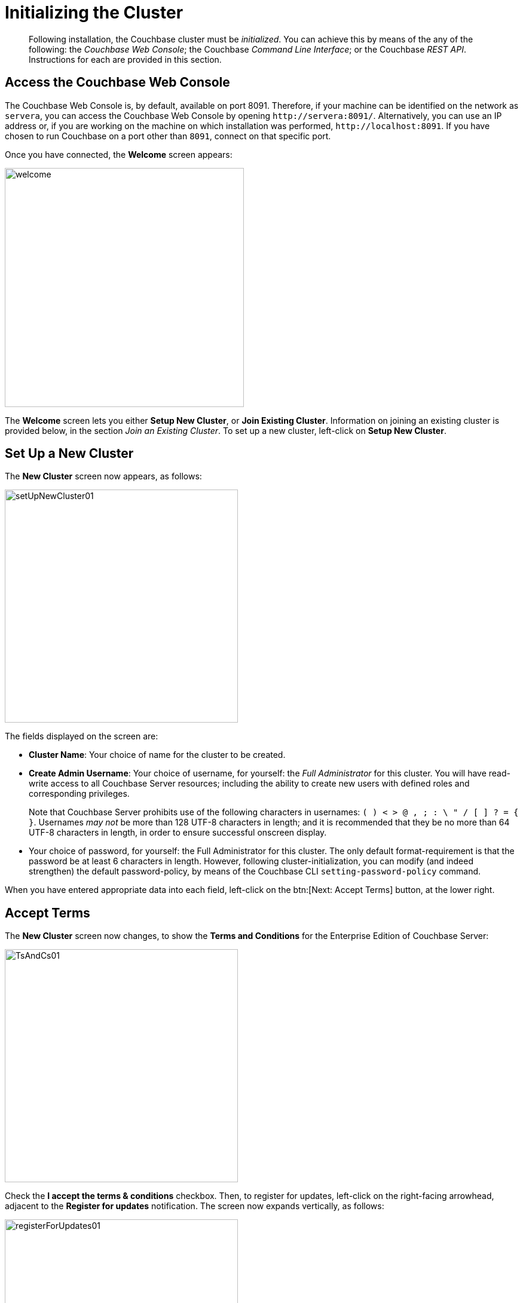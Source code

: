 [#topic12527]
= Initializing the Cluster

[abstract]
Following installation, the Couchbase cluster must be _initialized_.
You can achieve this by means of the any of the following: the _Couchbase Web Console_; the Couchbase _Command Line Interface_; or the Couchbase _REST API_.
Instructions for each are provided in this section.

[#initialize-cluster-web-console]
== Access the Couchbase Web Console

[#couchbase-port-access-info]
The Couchbase Web Console is, by default, available on port 8091.
Therefore, if your machine can be identified on the network as `servera`, you can access the Couchbase Web Console by opening `+http://servera:8091/+`.
Alternatively, you can use an IP address or, if you are working on the machine on which installation was performed, `+http://localhost:8091+`.
If you have chosen to run Couchbase on a port other than `8091`, connect on that specific port.

Once you have connected, the [.uicontrol]*Welcome* screen appears:

[#welcome]
image::admin/picts/welcome.png[,400,align=left]

The [.uicontrol]*Welcome* screen lets you either [.uicontrol]*Setup New Cluster*, or [.uicontrol]*Join Existing Cluster*.
Information on joining an existing cluster is provided below, in the section _Join an Existing Cluster_.
To set up a new cluster, left-click on [.uicontrol]*Setup New Cluster*.

[#set-up-a-new-cluster]
== Set Up a New Cluster

The [.uicontrol]*New Cluster* screen now appears, as follows:

[#set_up_new_cluster_01]
image::admin/picts/setUpNewCluster01.png[,390,align=left]

The fields displayed on the screen are:

* [.uicontrol]*Cluster Name*: Your choice of name for the cluster to be created.

* [.uicontrol]*Create Admin Username*: Your choice of username, for yourself: the _Full Administrator_ for this cluster.
You will have read-write access to all Couchbase Server resources; including the ability to create new users with defined roles and corresponding privileges.
+
Note that Couchbase Server prohibits use of the following characters in usernames: `( ) < > @ , ; : \ " / [ ]  ? = { }`.
Usernames _may not_ be more than 128 UTF-8 characters in length; and it is recommended that they be no more than 64 UTF-8 characters in length, in order to ensure successful onscreen display.

* Your choice of password, for yourself: the Full Administrator for this cluster.
The only default format-requirement is that the password be at least 6 characters in length.
However, following cluster-initialization, you can modify (and indeed strengthen) the default password-policy, by means of the Couchbase CLI `setting-password-policy` command.

When you have entered appropriate data into each field, left-click on the btn:[Next: Accept Terms] button, at the lower right.

== Accept Terms

The [.uicontrol]*New Cluster* screen now changes, to show the [.uicontrol]*Terms and Conditions* for the Enterprise Edition of Couchbase Server:

[#ts_and_cs_01]
image::admin/picts/TsAndCs01.png[,390,align=left]

Check the [.uicontrol]*I accept the terms & conditions* checkbox.
Then, to register for updates, left-click on the right-facing arrowhead, adjacent to the [.uicontrol]*Register for updates* notification.
The screen now expands vertically, as follows:

[#register_for_updates]
image::admin/picts/registerForUpdates01.png[,390,align=left]

To receive updates, fill out the four newly displayed fields with your first and last name, company-name, and email-address.
Provided that the current node is connected to the internet, the Couchbase Server version-numbers corresponding to each node in your cluster will be anonymously sent to Couchbase: this information is used by Couchbase over time, to provide you with appropriate updates, and to help with product-improvement.
Your email-address will be added to the Couchbase community mailing-list, so that you can periodically receive Couchbase news and product-information.
(You can unsubscribe from the mailing-list at any time using the `Unsubscribe` link, provided in each newsletter.)

You now have two options for proceeding.
If you left-click on the [.uicontrol]*Finish With Defaults* button, cluster-initialization is performed with default settings, provided by Couchbase; the Couchbase Web Console [.uicontrol]*Dashboard* appears, and your configuration is complete.
However, if you wish to customize those settings, left-click on the btn:[Configure Disk, Memory, Services] button, and proceed as follows.

[#configure-couchbase-server]
== Configure Couchbase Server

The [.uicontrol]*Configure* screen now appears, as follows:

[#configure_new_cluster_01]
image::admin/picts/configureNewCluster01.png[,390,align=left]

The displayed fields are:

* [.uicontrol]*Host Name/IP Address*: Enter the hostname or IP address for the machine on which you are configuring Couchbase Server.

* [.uicontrol]*Data Disk Path*: Enter the location on the current node where the database files will be stored.
The following default is provided: `/Users/username/Library/Application Support/Couchbase/var/lib/couchbase/data`.
The read-only [.uicontrol]*Free* field shows the current amount of free space for this location.

* [.uicontrol]*Indexes Disk Path*: Enter the location on the current node where indices will be stored.
The following default is provided: `/Users/username/Library/Application Support/Couchbase/var/lib/couchbase/data`.
The read-only [.uicontrol]*Free* field shows the current amount of free space for this location.
+
Note that for a production environment, it is recommended that data and indexes should _not_ share the same location.

* [.uicontrol]*Analytics Disk Path*: Enter the location on the current node where indices will be stored.
The following default is provided: `/Users/username/Library/Application Support/Couchbase/var/lib/couchbase/data`.
The read-only [.uicontrol]*Free* field shows the current amount of free space for this location.
* [.uicontrol]*Service Memory Quotas*: A series of fields that allows you to specify how much memory should be allocated to each service you select for both the current node and for each node you may subsequently add to the cluster.
Each service can be selected by checking a checkbox, and then specifying the total number of megabytes to be assigned to the service.
In each case, a memory quota is suggested, and a minimum quota is required.
The sum of all quotas must be within the total amount of available RAM for the current node.

 ** [.uicontrol]*Data Service*: Since you are starting a new cluster, the Data service (which is essential for the cluster) has been allocated with its checkbox disabled.
If this is a development system, you may add up to three services.
Note that on a production system, it is recommended that only _one_ service ever be allocated per node.

 ** [.uicontrol]*Index Service*: Selection and RAM-allocation to support _Global Secondary Indexes_.
This should be 256 MB or more.
If this service is selected, a default quota is provided.

 ** [.uicontrol]*Search Service *: Selection and RAM-allocation for the Full Text Service.
This should be 256 MB or more.
If this service is selected, a default quota is provided.

 ** [.uicontrol]*Analytics Service *: Selection and RAM-allocation for the Analytics Service.
By default, this service appears unselected.
The memory quota should be 1024 MB or more.
If this service is selected, a default quota is provided.

 ** [.uicontrol]*Query Service *: No RAM-allocation is required for this service.

 ** [.uicontrol]*Eventing Service *: Selection and RAM-allocation for the Eventing Service.
The memory quota should be 256 MB or more.
If this service is selected, a default quota is provided.

+
The total memory quota you have allocated is displayed below these fields, towards the right.
The total RAM available is displayed below this figure, at the center.
If your memory allocation is excessive, a notification warns you, and you must lessen your allocation.

* [.uicontrol]*Index Storage Setting*: If the Index Service has been selected, either [.uicontrol]*Standard Global Secondary Indexes* or [.uicontrol]*Memory-Optimized Global Secondary Indexes* can be chosen here, by means of radio buttons.
See xref:understanding-couchbase:services-and-indexes/indexes/global-secondary-indexes.adoc[Global Secondary Indexes], for details.

When you have finished entering your configuration-details, left-click on the [.uicontrol]*Save & Finish* button, at the lower right.
This configures the server accordingly, and brings up the Couchbase Web Console [.uicontrol]*Dashboard*, for the first time.

[#dashboard_01]
image::admin/picts/dashboard01.png[,820,align=left]

== New-Cluster Set-Up: Next Steps

If this is the first server in the cluster, a notification appears, stating that no buckets are currently defined.
A _bucket_ is the principal unit of data-storage used by Couchbase Server.
In order to save and subsequently access documents and other objects, you must create one or more buckets.

As specified by the notification, you can go to *Buckets*, and begin bucket-creation; or add a *sample bucket*: left-click on the links provided.
A description of how to create, edit, flush, and delete buckets can be found in the section xref:clustersetup:bucket-setup.adoc[Setting Up Buckets].
An architectural description of buckets can be found in the section xref:understanding-couchbase:buckets-memory-and-storage/buckets.adoc[Buckets].
(There are three different kinds of bucket, so you may wish to familiarize yourself with their properties, before you start bucket-creation.) Note that _sample_ buckets already contain data, and so are ready for your immediate experimentation and testing.

The buckets that you create must be accessed securely: therefore, Couchbase Server provides a system of _Role-Based Access Control_ (RBAC), which must be used by administrators and applications that wish to access buckets.
Each administrator and application is considered to be a _user_, and must perform bucket-access by passing a username and password.
For information on how to set up RBAC users so that they can access the buckets you create, see xref:security:security-authorization.adoc[Authorization].

[#join-an-existing-cluster]
== Join an Existing Cluster

If, while the [.uicontrol]*Welcome Screen* is still displayed, you left-click on [.uicontrol]*Join Existing Cluster*, the [.uicontrol]*Join Cluster* screen appears:

[#join_cluster_initial]
image::admin/picts/joinClusterInitial.png[,390,align=left]

The interactive fields [.uicontrol]*Cluster Host Name/IP Address*, [.uicontrol]*Cluster Admin Username*, and [.uicontrol]*Cluster Admin Password* require you to enter information already defined by the Full Administrator for the cluster-host: see _Set Up a New Cluster_, above.

When you have entered the appropriate details, you can left-click on the btn:[Join With Default Configuration] button, at the lower right, in order to join the cluster using a default configuration.
Note that the default configuration is not recommended for production environments.
To change the default configuration, or to review its details, left-click on the right-pointing arrowhead adjacent to the [.uicontrol]*Configure Services & Settings For This Node* notice.

The screen now expands vertically, as shown below:

[#join_with_default_config]
image::admin/picts/joinWithDefaultConfig.png[,390,align=left]

Newly displayed fields show default values for the Couchbase services (a checked box indicating that the corresponding service will be added to this node), the [.uicontrol]*Host Name/IP Address* for the current node, and default paths for [.uicontrol]*Data*, [.uicontrol]*Indexes*, and [.uicontrol]*Analytics*.
Specify hostname or IP address, and data and index paths as described above, in _Set Up a New Cluster_.

Note that the checkboxes for the services are not accompanied by fields whereby memory quotas might be specified: this is because such quotas are expected already to have been specified by the Full Administrator (for example, during configuration of the principal cluster-host).
However, in some circumstances, node-addition may require addition of a service not previously configured: in which case memory-quota specification is indeed required, and will be prompted for.
For example, _uncheck_ the checkboxes for [.uicontrol]*Query Service*, [.uicontrol]*Eventing Services*, and [.uicontrol]*Search Service*.
The checkbox-display now appears as follows:

[#join_cluster_service_checkboxes]
image::admin/picts/joinClusterServiceCheckboxes.png[,140,align=left]

Note that due to this change, the button at the lower right has been renamed:

[#join_with_custom_configuration_button]
image::admin/picts/joinWithCustomConfigurationButton.png[,240,align=left]

Left-click on this button, to save the configurations you have specified.
If the existing cluster previously had (say) only the Data service defined, the [.uicontrol]*New Service Settings* dialog now appears:

[#join_existing_new_service_settings]
image::admin/picts/joinExistingNewServiceSettings.png[,390,align=left]

This dialog acknowledges that the Index has been added to the cluster for the first time, and provides the opportunity to edit both of the services now featured (Data and Index), and also to make a selection for the [.uicontrol]*Index Storage Setting*; as is now required due to your addition of the Index service.
All modifications you now make are applied to each node in the cluster.

When you have made the appropriate changes, left-click on the btn:[Save Settings] button.
The Couchbase Web Console [.uicontrol]*Dashboard* for the current node now appears — with a notification confirming the successful saving of a new memory quota:

[#join_cluster_memory_quota_saved]
image::admin/picts/joinClusterMemoryQuotaSaved.png[,720,align=left]

The new node has now been successfully added to the existing cluster.

[#initialize-cluster-cli]
== Initialize the Cluster Using the CLI

Rather than using the Couchbase Web Console, you may elect to initialize your Couchbase cluster by means of the Couchbase CLI (_Command Line Interface_).

The following CLI syntax can be used for initial set-up of a single-node Couchbase Server-cluster.
It allows the establishing of administrative credentials, and of port number.
It adds all services; sets separate RAM quotas for Data, Index, and Search services, and sets the index storage-option (the default being to support memory-optimized global indexes):

[source,bash]
----
couchbase-cli cluster-init OPTIONS:
      --cluster-username=USER           // new admin username
      --cluster-password=PASSWORD       // new admin password
      --cluster-port=PORT               // new cluster REST/http port
      --services=data,index,query,fts   // services that server runs
      --cluster-ramsize=RAMSIZEMB       // per node data service ram quota in MB
      --cluster-index-ramsize=RAMSIZEMB // per node index service ram quota in MB
      --cluster-fts-ramsize=RAMSIZEMB   // per node index service ram quota in MB
      --index-storage-setting=SETTING   // index storage type [default, memopt]
----

[#initialize-cluster-rest]
== Initialize the Cluster Using the REST API

The third option for performing Couchbase cluster-initialization is provided by the Couchbase REST API.

The following REST API examples are used to set up a single-node Couchbase Server cluster with three services, administrative credentials, and a RAM quota:

*Syntax:*

Set up services:

[source,bash]
----
curl -u [admin-name]:[password] -v
  -X POST http://[localhost]:8091/node/controller/setupServices
  -d services=[kv | index | n1ql | fts]
----

Initialize a node:

[source,bash]
----
curl -v
  -X POST http://[localhost]:8091/nodes/self/controller/settings
  -d path=[location] -d index_path=[location]
----

Set up your administrator-username and password:

[source,bash]
----
curl -v -X POST http://[localhost]:8091/settings/web
  -d password=[password]
  -d username=[admin-name]
----

Set up the index RAM quota (to be applied across the entire cluster):

[source,bash]
----
curl -u username=[admin-name]&password=[password]
  -X POST http://[localhost]:8091/pools/default
  -d memoryQuota=[value] -d indexMemoryQuota=[value]
----

*Examples:*

[source,bash]
----
// Set up services. (Note that %2C is the ASCII Hex mapping to the comma character.)

curl -u Administrator:password -v -X POST http://192.168.42.101:8091/node/controller/setupServices \
-d 'services=kv%2Cn1ql%2Cindex%2Cfts'
----

[source,bash]
----
// Initialize a node. (Note that %2F is the ASCII Hex mapping to the forward-slash
// character.)

curl -v -X POST http://192.168.42.101:8091/nodes/self/controller/settings \
-d 'path=%2Fopt%2Fcouchbase%2Fvar%2Flib%2Fcouchbase%2Fdata&index_path= \
%2Fopt%2Fcouchbase%2Fvar%2Flib%2Fcouchbase%2Fdata'
----

[source,bash]
----
// Set up your administrator-username and password.

curl -v -X POST http://192.168.42.101:8091/settings/web \
-d 'password=password&username=Administrator&port=SAME'
----

[source,bash]
----
// Set up the index RAM quota (to be applied across the entire cluster).

curl -u Administrator:password -X POST  http://127.0.0.1:8091/pools/default \
-d 'memoryQuota=5000' -d 'indexMemoryQuota=269'
----
